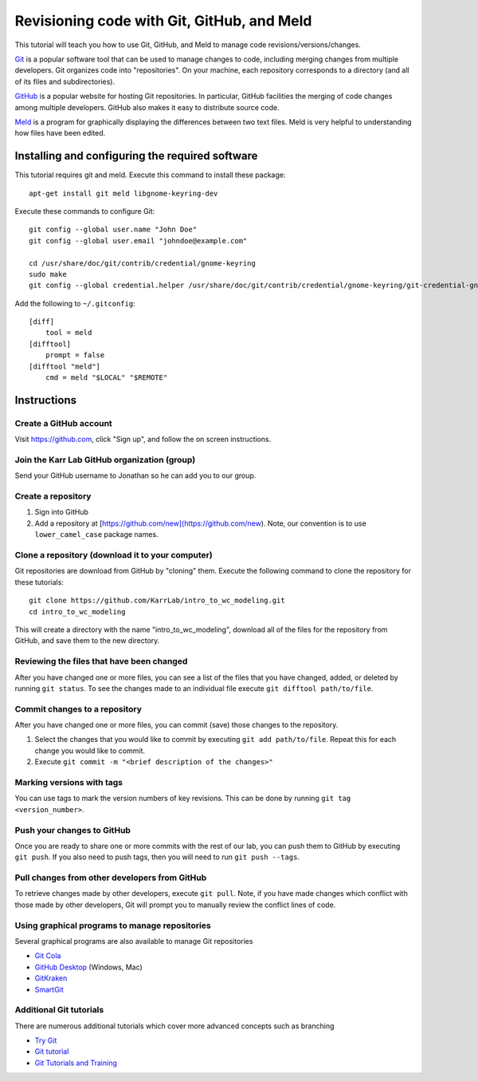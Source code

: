 .. _code_revisioning:

Revisioning code with Git, GitHub, and Meld
===============================================

This tutorial will teach you how to use Git, GitHub, and Meld to manage code revisions/versions/changes.

`Git <https://git-scm.com>`_ is a popular software tool that can be used to manage changes to code, including merging changes from multiple developers. Git organizes code into "repositories". On your machine, each repository corresponds to a directory (and all of its files and subdirectories).

`GitHub <https://github.com>`_ is a popular website for hosting Git repositories. In particular, GitHub facilities the merging of code changes among multiple developers. GitHub also makes it easy to distribute source code.

`Meld <http://meldmerge.org>`_ is a program for graphically displaying the differences between two text files. Meld is very helpful to understanding how files have been edited.

Installing and configuring the required software
--------------------------------------------------
This tutorial requires git and meld. Execute this command to install these package::

    apt-get install git meld libgnome-keyring-dev

Execute these commands to configure Git::

    git config --global user.name "John Doe"
    git config --global user.email "johndoe@example.com"

    cd /usr/share/doc/git/contrib/credential/gnome-keyring
    sudo make
    git config --global credential.helper /usr/share/doc/git/contrib/credential/gnome-keyring/git-credential-gnome-keyring

Add the following to ``~/.gitconfig``::

    [diff]
        tool = meld
    [difftool]
        prompt = false
    [difftool "meld"]
        cmd = meld "$LOCAL" "$REMOTE"

Instructions
------------------------------


Create a GitHub account
^^^^^^^^^^^^^^^^^^^^^^^^^^^^^^
Visit `https://github.com <https://github.com>`_, click "Sign up", and follow the on screen instructions.


Join the Karr Lab GitHub organization (group)
^^^^^^^^^^^^^^^^^^^^^^^^^^^^^^^^^^^^^^^^^^^^^
Send your GitHub username to Jonathan so he can add you to our group.


Create a repository
^^^^^^^^^^^^^^^^^^^^^^^^^^^^^^^^^^^^^^^^^^^^^
#. Sign into GitHub
#. Add a repository at [https://github.com/new](https://github.com/new). Note, our convention is to use ``lower_camel_case`` package names.


Clone a repository (download it to your computer)
^^^^^^^^^^^^^^^^^^^^^^^^^^^^^^^^^^^^^^^^^^^^^^^^^
Git repositories are download from GitHub by "cloning" them. Execute the following command to clone the repository for these tutorials::

    git clone https://github.com/KarrLab/intro_to_wc_modeling.git
    cd intro_to_wc_modeling

This will create a directory with the name "intro_to_wc_modeling", download all of the files for the repository from GitHub, and save them to the new directory.


Reviewing the files that have been changed
^^^^^^^^^^^^^^^^^^^^^^^^^^^^^^^^^^^^^^^^^^^^^^^^^
After you have changed one or more files, you can see a list of the files that you have changed, added, or deleted by running ``git status``. To see the changes made to an individual file execute ``git difftool path/to/file``.


Commit changes to a repository
^^^^^^^^^^^^^^^^^^^^^^^^^^^^^^^^^^^^^^^^^^^^^^^^^
After you have changed one or more files, you can commit (save) those changes to the repository.

#. Select the changes that you would like to commit by executing ``git add path/to/file``. Repeat this for each change you would like to commit.
#. Execute ``git commit -m "<brief description of the changes>"``


Marking versions with tags
^^^^^^^^^^^^^^^^^^^^^^^^^^
You can use tags to mark the version numbers of key revisions. This can be done by running ``git tag <version_number>``.


Push your changes to GitHub
^^^^^^^^^^^^^^^^^^^^^^^^^^^^^^^^^^^^^^^^^^^^^^^^^
Once you are ready to share one or more commits with the rest of our lab, you can push them to GitHub by executing ``git push``. If you also need to push tags, then you will need to run ``git push --tags``.


Pull changes from other developers from GitHub
^^^^^^^^^^^^^^^^^^^^^^^^^^^^^^^^^^^^^^^^^^^^^^^^^
To retrieve changes made by other developers, execute ``git pull``. Note, if you have made changes which conflict with those made by other developers, Git will prompt you to manually review the conflict lines of code.


Using graphical programs to manage repositories
^^^^^^^^^^^^^^^^^^^^^^^^^^^^^^^^^^^^^^^^^^^^^^^^^
Several graphical programs are also available to manage Git repositories

* `Git Cola <https://git-cola.github.io/>`_
* `GitHub Desktop <https://desktop.github.com/>`_ (Windows, Mac)
* `GitKraken <https://www.gitkraken.com>`_
* `SmartGit <https://www.syntevo.com/smartgit/>`_


Additional Git tutorials
^^^^^^^^^^^^^^^^^^^^^^^^
There are numerous additional tutorials which cover more advanced concepts such as branching

* `Try Git <https://try.github.io>`_
* `Git tutorial <https://git-scm.com/docs/gittutorial>`_
* `Git Tutorials and Training <https://www.atlassian.com/git/tutorials>`_
